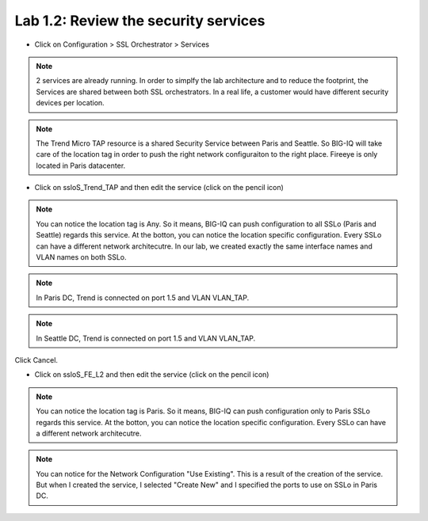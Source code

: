 Lab 1.2: Review the security services
------------------------------------

- Click on Configuration > SSL Orchestrator > Services

.. image:: ../pictures/module1/services.png
   :align: center
   :scale: 25%

.. note:: 2 services are already running. In order to simplfy the lab architecture and to reduce the footprint, the Services are shared between both SSL orchestrators. In a real life, a customer would have different security devices per location.
.. note:: The Trend Micro TAP resource is a shared Security Service between Paris and Seattle. So BIG-IQ will take care of the location tag in order to push the right network configuraiton to the right place. Fireeye is only located in Paris datacenter.

.. image:: ../pictures/module1/archi_sslo.png
   :align: center
   :scale: 25%

- Click on ssloS_Trend_TAP and then edit the service (click on the pencil icon)

.. image:: ../pictures/module1/trend_settings.png
   :align: center
   :scale: 30%

.. note:: You can notice the location tag is Any. So it means, BIG-IQ can push configuration to all SSLo (Paris and Seattle) regards this service. At the botton, you can notice the location specific configuration. Every SSLo can have a different network architecutre. In our lab, we created exactly the same interface names and VLAN names on both SSLo.

.. note:: In Paris DC, Trend is connected on port 1.5 and VLAN VLAN_TAP.
.. note:: In Seattle DC, Trend is connected on port 1.5 and VLAN VLAN_TAP.

Click Cancel.

- Click on ssloS_FE_L2 and then edit the service (click on the pencil icon)

.. image:: ../pictures/module1/fe_settings.png
   :align: center
   :scale: 30%


.. note:: You can notice the location tag is Paris. So it means, BIG-IQ can push configuration only to Paris SSLo regards this service. At the botton, you can notice the location specific configuration. Every SSLo can have a different network architecutre.
.. note:: You can notice for the Network Configuration "Use Existing". This is a result of the creation of the service. But when I created the service, I selected "Create New" and I specified the ports to use on SSLo in Paris DC.
